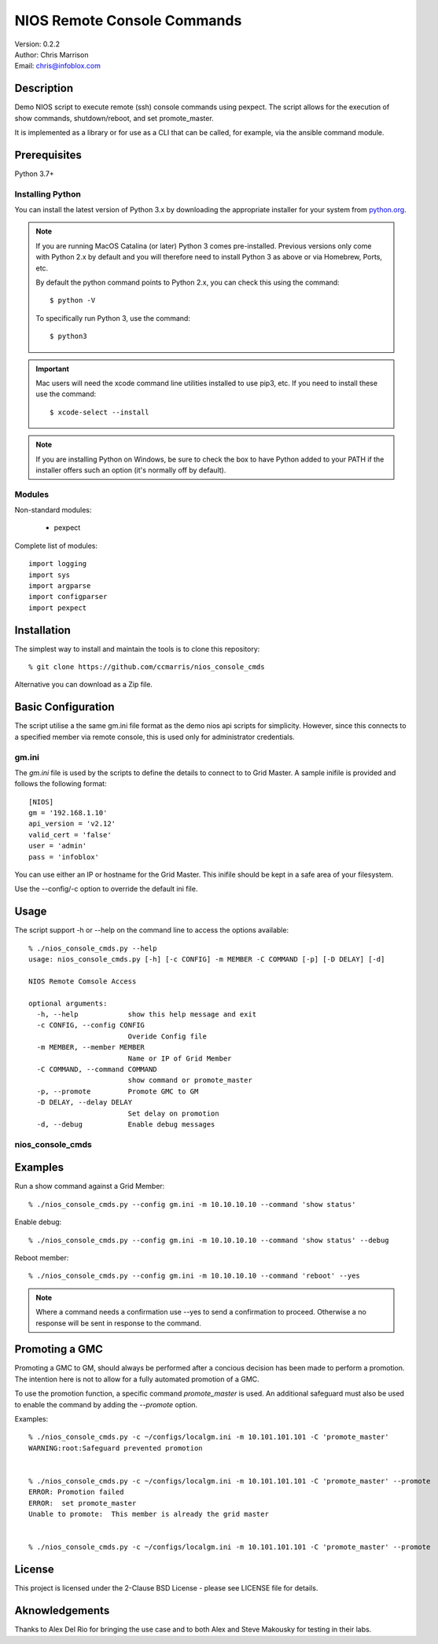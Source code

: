 =============================
NIOS Remote Console Commands
=============================

| Version: 0.2.2
| Author: Chris Marrison
| Email: chris@infoblox.com

Description
-----------

Demo NIOS script to execute remote (ssh) console commands using pexpect.
The script allows for the execution of show commands, shutdown/reboot, and
set promote_master.

It is implemented as a library or for use as a CLI that can be called, for
example, via the ansible command module.


Prerequisites
-------------

Python 3.7+


Installing Python
~~~~~~~~~~~~~~~~~

You can install the latest version of Python 3.x by downloading the appropriate
installer for your system from `python.org <https://python.org>`_.

.. note::

  If you are running MacOS Catalina (or later) Python 3 comes pre-installed.
  Previous versions only come with Python 2.x by default and you will therefore
  need to install Python 3 as above or via Homebrew, Ports, etc.

  By default the python command points to Python 2.x, you can check this using 
  the command::

    $ python -V

  To specifically run Python 3, use the command::

    $ python3


.. important::

  Mac users will need the xcode command line utilities installed to use pip3,
  etc. If you need to install these use the command::

    $ xcode-select --install

.. note::

  If you are installing Python on Windows, be sure to check the box to have 
  Python added to your PATH if the installer offers such an option 
  (it's normally off by default).


Modules
~~~~~~~

Non-standard modules:

    - pexpect 

Complete list of modules::

  import logging
  import sys
  import argparse
  import configparser
  import pexpect


Installation
------------

The simplest way to install and maintain the tools is to clone this 
repository::

    % git clone https://github.com/ccmarris/nios_console_cmds


Alternative you can download as a Zip file.


Basic Configuration
-------------------

The script utilise a the same gm.ini file format as the demo nios api scripts
for simplicity. However, since this connects to a specified member via remote
console, this is used only for administrator credentials.


gm.ini
~~~~~~~

The *gm.ini* file is used by the scripts to define the details to connect to
to Grid Master. A sample inifile is provided and follows the following 
format::

  [NIOS]
  gm = '192.168.1.10'
  api_version = 'v2.12'
  valid_cert = 'false'
  user = 'admin'
  pass = 'infoblox'


You can use either an IP or hostname for the Grid Master. This inifile 
should be kept in a safe area of your filesystem. 

Use the --config/-c option to override the default ini file.


Usage
-----

The script support -h or --help on the command line to access the options 
available::

  % ./nios_console_cmds.py --help 
  usage: nios_console_cmds.py [-h] [-c CONFIG] -m MEMBER -C COMMAND [-p] [-D DELAY] [-d]

  NIOS Remote Comsole Access

  optional arguments:
    -h, --help            show this help message and exit
    -c CONFIG, --config CONFIG
                          Overide Config file
    -m MEMBER, --member MEMBER
                          Name or IP of Grid Member
    -C COMMAND, --command COMMAND
                          show command or promote_master
    -p, --promote         Promote GMC to GM
    -D DELAY, --delay DELAY
                          Set delay on promotion
    -d, --debug           Enable debug messages


nios_console_cmds
~~~~~~~~~~~~~~~~~


Examples
--------

Run a show command against a Grid Member::

  % ./nios_console_cmds.py --config gm.ini -m 10.10.10.10 --command 'show status'


Enable debug::

  % ./nios_console_cmds.py --config gm.ini -m 10.10.10.10 --command 'show status' --debug


Reboot member::

  % ./nios_console_cmds.py --config gm.ini -m 10.10.10.10 --command 'reboot' --yes

.. note::

    Where a command needs a confirmation use --yes to send a confirmation to 
    proceed. Otherwise a no response will be sent in response to the command.


    
Promoting a GMC
---------------

Promoting a GMC to GM, should always be performed after a concious decision
has been made to perform a promotion. The intention here is not to allow for
a fully automated promotion of a GMC.

To use the promotion function, a specific command *promote_master* is used.
An additional safeguard must also be used to enable the command by adding the
*--promote* option.

Examples::

  % ./nios_console_cmds.py -c ~/configs/localgm.ini -m 10.101.101.101 -C 'promote_master'
  WARNING:root:Safeguard prevented promotion


  % ./nios_console_cmds.py -c ~/configs/localgm.ini -m 10.101.101.101 -C 'promote_master' --promote  
  ERROR: Promotion failed
  ERROR:  set promote_master
  Unable to promote:  This member is already the grid master


  % ./nios_console_cmds.py -c ~/configs/localgm.ini -m 10.101.101.101 -C 'promote_master' --promote  



License
-------

This project is licensed under the 2-Clause BSD License
- please see LICENSE file for details.


Aknowledgements
---------------

Thanks to Alex Del Rio for bringing the use case and to both Alex
and Steve Makousky for testing in their labs.
